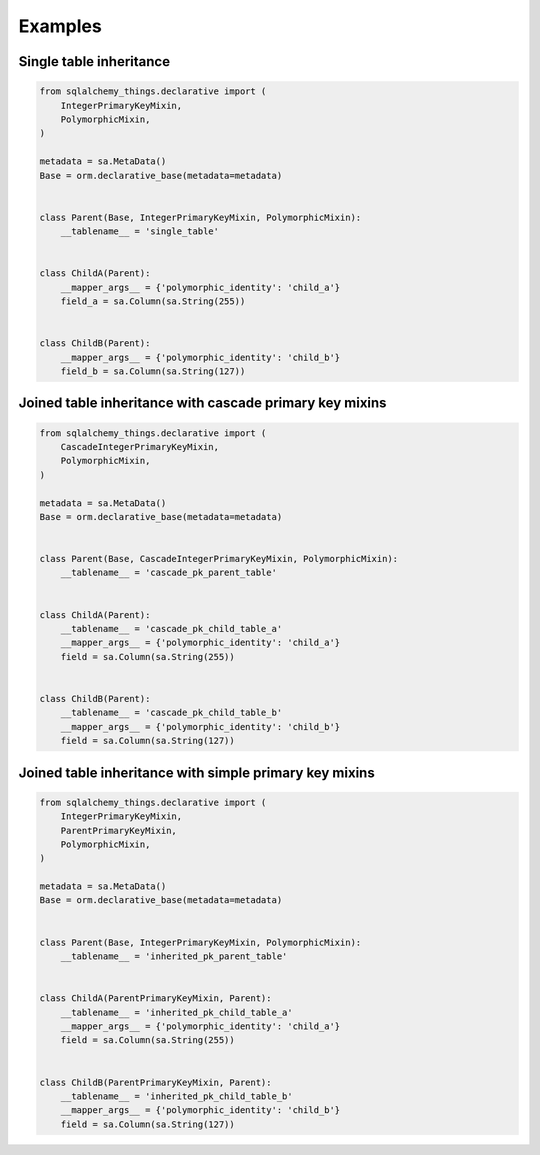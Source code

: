Examples
========
Single table inheritance
------------------------
.. code-block:: python

  from sqlalchemy_things.declarative import (
      IntegerPrimaryKeyMixin,
      PolymorphicMixin,
  )

  metadata = sa.MetaData()
  Base = orm.declarative_base(metadata=metadata)


  class Parent(Base, IntegerPrimaryKeyMixin, PolymorphicMixin):
      __tablename__ = 'single_table'


  class ChildA(Parent):
      __mapper_args__ = {'polymorphic_identity': 'child_a'}
      field_a = sa.Column(sa.String(255))


  class ChildB(Parent):
      __mapper_args__ = {'polymorphic_identity': 'child_b'}
      field_b = sa.Column(sa.String(127))


Joined table inheritance with cascade primary key mixins
--------------------------------------------------------
.. code-block:: python

  from sqlalchemy_things.declarative import (
      CascadeIntegerPrimaryKeyMixin,
      PolymorphicMixin,
  )

  metadata = sa.MetaData()
  Base = orm.declarative_base(metadata=metadata)


  class Parent(Base, CascadeIntegerPrimaryKeyMixin, PolymorphicMixin):
      __tablename__ = 'cascade_pk_parent_table'


  class ChildA(Parent):
      __tablename__ = 'cascade_pk_child_table_a'
      __mapper_args__ = {'polymorphic_identity': 'child_a'}
      field = sa.Column(sa.String(255))


  class ChildB(Parent):
      __tablename__ = 'cascade_pk_child_table_b'
      __mapper_args__ = {'polymorphic_identity': 'child_b'}
      field = sa.Column(sa.String(127))


Joined table inheritance with simple primary key mixins
-------------------------------------------------------
.. code-block:: python

  from sqlalchemy_things.declarative import (
      IntegerPrimaryKeyMixin,
      ParentPrimaryKeyMixin,
      PolymorphicMixin,
  )

  metadata = sa.MetaData()
  Base = orm.declarative_base(metadata=metadata)


  class Parent(Base, IntegerPrimaryKeyMixin, PolymorphicMixin):
      __tablename__ = 'inherited_pk_parent_table'


  class ChildA(ParentPrimaryKeyMixin, Parent):
      __tablename__ = 'inherited_pk_child_table_a'
      __mapper_args__ = {'polymorphic_identity': 'child_a'}
      field = sa.Column(sa.String(255))


  class ChildB(ParentPrimaryKeyMixin, Parent):
      __tablename__ = 'inherited_pk_child_table_b'
      __mapper_args__ = {'polymorphic_identity': 'child_b'}
      field = sa.Column(sa.String(127))
